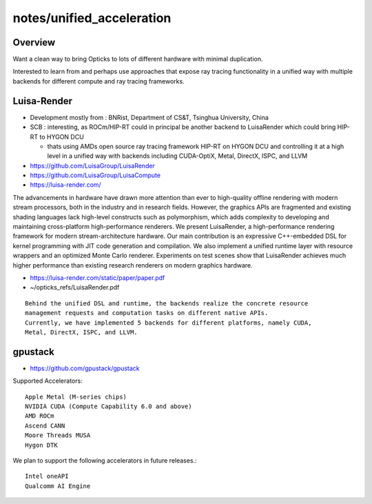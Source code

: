 notes/unified_acceleration
============================

Overview
----------

Want a clean way to bring Opticks to lots of
different hardware with minimal duplication. 

Interested to learn from and perhaps use approaches
that expose ray tracing functionality in a unified 
way with multiple backends for different compute 
and ray tracing frameworks. 

Luisa-Render
--------------

* Development mostly from : BNRist, Department of CS&T, Tsinghua University, China

* SCB : interesting, as ROCm/HIP-RT could in principal be another backend to LuisaRender 
  which could bring HIP-RT to HYGON DCU 

  * thats using AMDs open source ray tracing framework HIP-RT on HYGON DCU and controlling
    it at a high level in a unified way with backends including CUDA-OptiX, Metal, DirectX, ISPC, and LLVM 



* https://github.com/LuisaGroup/LuisaRender
* https://github.com/LuisaGroup/LuisaCompute

* https://luisa-render.com/

The advancements in hardware have drawn more attention than ever to
high-quality offline rendering with modern stream processors, both in the
industry and in research fields. However, the graphics APIs are fragmented and
existing shading languages lack high-level constructs such as polymorphism,
which adds complexity to developing and maintaining cross-platform
high-performance renderers. We present LuisaRender, a high-performance
rendering framework for modern stream-architecture hardware. Our main
contribution is an expressive C++-embedded DSL for kernel programming with JIT
code generation and compilation. We also implement a unified runtime layer with
resource wrappers and an optimized Monte Carlo renderer. Experiments on test
scenes show that LuisaRender achieves much higher performance than existing
research renderers on modern graphics hardware. 


* https://luisa-render.com/static/paper/paper.pdf
* ~/opticks_refs/LuisaRender.pdf


::

    Behind the unified DSL and runtime, the backends realize the concrete resource
    management requests and computation tasks on different native APIs.
    Currently, we have implemented 5 backends for different platforms, namely CUDA,
    Metal, DirectX, ISPC, and LLVM.


gpustack
----------

* https://github.com/gpustack/gpustack

Supported Accelerators::

    Apple Metal (M-series chips)
    NVIDIA CUDA (Compute Capability 6.0 and above)
    AMD ROCm
    Ascend CANN
    Moore Threads MUSA
    Hygon DTK

We plan to support the following accelerators in future releases.::

    Intel oneAPI
    Qualcomm AI Engine



